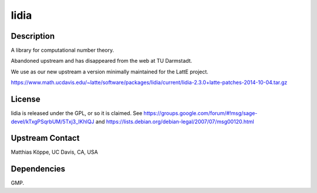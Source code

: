 lidia
=====

Description
-----------

A library for computational number theory.

Abandoned upstream and has disappeared from the web at TU Darmstadt.

We use as our new upstream a version minimally maintained for the LattE
project.

https://www.math.ucdavis.edu/~latte/software/packages/lidia/current/lidia-2.3.0+latte-patches-2014-10-04.tar.gz

License
-------

lidia is released under the GPL, or so it is claimed. See
https://groups.google.com/forum/#!msg/sage-devel/kTxgPSqrbUM/5Txj3_IKhlQJ
and https://lists.debian.org/debian-legal/2007/07/msg00120.html

.. _upstream_contact:

Upstream Contact
----------------

Matthias Köppe, UC Davis, CA, USA

Dependencies
------------

GMP.

